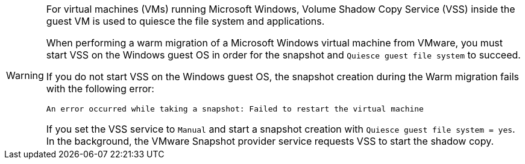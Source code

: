 :_content-type: SNIPPET

[WARNING]
====
For virtual machines (VMs) running Microsoft Windows, Volume Shadow Copy Service (VSS) inside the guest VM is used to quiesce the file system and applications. 

When performing a warm migration of a Microsoft Windows virtual machine from VMware, you must start VSS on the Windows guest OS in order for the snapshot and `Quiesce guest file system` to succeed.

If you do not start VSS on the Windows guest OS, the snapshot creation during the Warm migration fails with the following error:

[source,terminal]
----
An error occurred while taking a snapshot: Failed to restart the virtual machine
----

If you set the VSS service to `Manual` and start a snapshot creation with `Quiesce guest file system = yes`. In the background, the VMware Snapshot provider service requests VSS to start the shadow copy.
====
